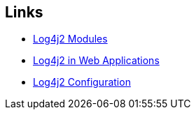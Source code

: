 == Links

* https://logging.apache.org/log4j/2.3.x/runtime-dependencies.html[Log4j2 Modules]
* https://logging.apache.org/log4j/2.3.x/manual/webapp.html[Log4j2 in Web Applications]
* https://logging.apache.org/log4j/2.3.x/manual/configuration.html[Log4j2 Configuration]